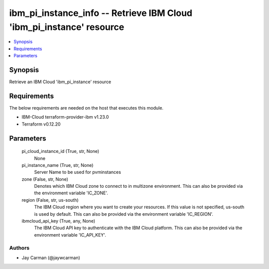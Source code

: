 
ibm_pi_instance_info -- Retrieve IBM Cloud 'ibm_pi_instance' resource
=====================================================================

.. contents::
   :local:
   :depth: 1


Synopsis
--------

Retrieve an IBM Cloud 'ibm_pi_instance' resource



Requirements
------------
The below requirements are needed on the host that executes this module.

- IBM-Cloud terraform-provider-ibm v1.23.0
- Terraform v0.12.20



Parameters
----------

  pi_cloud_instance_id (True, str, None)
    None


  pi_instance_name (True, str, None)
    Server Name to be used for pvminstances


  zone (False, str, None)
    Denotes which IBM Cloud zone to connect to in multizone environment. This can also be provided via the environment variable 'IC_ZONE'.


  region (False, str, us-south)
    The IBM Cloud region where you want to create your resources. If this value is not specified, us-south is used by default. This can also be provided via the environment variable 'IC_REGION'.


  ibmcloud_api_key (True, any, None)
    The IBM Cloud API key to authenticate with the IBM Cloud platform. This can also be provided via the environment variable 'IC_API_KEY'.













Authors
~~~~~~~

- Jay Carman (@jaywcarman)

